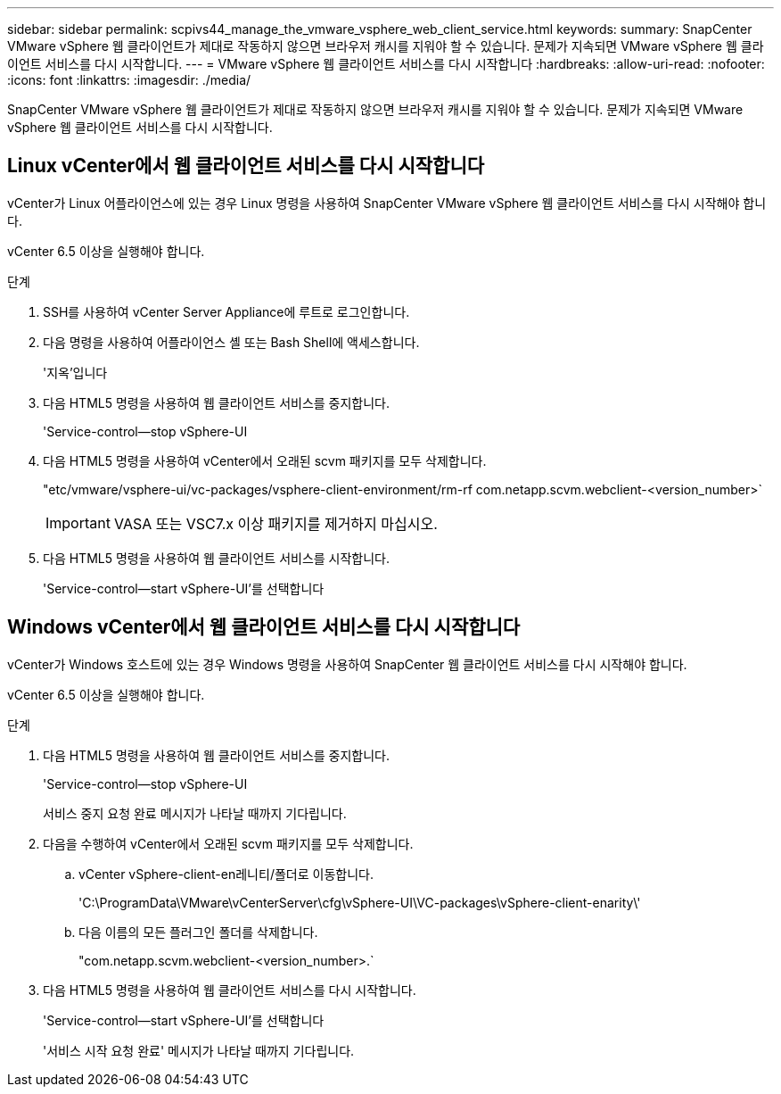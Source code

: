 ---
sidebar: sidebar 
permalink: scpivs44_manage_the_vmware_vsphere_web_client_service.html 
keywords:  
summary: SnapCenter VMware vSphere 웹 클라이언트가 제대로 작동하지 않으면 브라우저 캐시를 지워야 할 수 있습니다. 문제가 지속되면 VMware vSphere 웹 클라이언트 서비스를 다시 시작합니다. 
---
= VMware vSphere 웹 클라이언트 서비스를 다시 시작합니다
:hardbreaks:
:allow-uri-read: 
:nofooter: 
:icons: font
:linkattrs: 
:imagesdir: ./media/


[role="lead"]
SnapCenter VMware vSphere 웹 클라이언트가 제대로 작동하지 않으면 브라우저 캐시를 지워야 할 수 있습니다. 문제가 지속되면 VMware vSphere 웹 클라이언트 서비스를 다시 시작합니다.



== Linux vCenter에서 웹 클라이언트 서비스를 다시 시작합니다

vCenter가 Linux 어플라이언스에 있는 경우 Linux 명령을 사용하여 SnapCenter VMware vSphere 웹 클라이언트 서비스를 다시 시작해야 합니다.

vCenter 6.5 이상을 실행해야 합니다.

.단계
. SSH를 사용하여 vCenter Server Appliance에 루트로 로그인합니다.
. 다음 명령을 사용하여 어플라이언스 셸 또는 Bash Shell에 액세스합니다.
+
'지옥'입니다

. 다음 HTML5 명령을 사용하여 웹 클라이언트 서비스를 중지합니다.
+
'Service-control--stop vSphere-UI

. 다음 HTML5 명령을 사용하여 vCenter에서 오래된 scvm 패키지를 모두 삭제합니다.
+
"etc/vmware/vsphere-ui/vc-packages/vsphere-client-environment/rm-rf com.netapp.scvm.webclient-<version_number>`

+

IMPORTANT: VASA 또는 VSC7.x 이상 패키지를 제거하지 마십시오.

. 다음 HTML5 명령을 사용하여 웹 클라이언트 서비스를 시작합니다.
+
'Service-control--start vSphere-UI'를 선택합니다





== Windows vCenter에서 웹 클라이언트 서비스를 다시 시작합니다

vCenter가 Windows 호스트에 있는 경우 Windows 명령을 사용하여 SnapCenter 웹 클라이언트 서비스를 다시 시작해야 합니다.

vCenter 6.5 이상을 실행해야 합니다.

.단계
. 다음 HTML5 명령을 사용하여 웹 클라이언트 서비스를 중지합니다.
+
'Service-control--stop vSphere-UI

+
서비스 중지 요청 완료 메시지가 나타날 때까지 기다립니다.

. 다음을 수행하여 vCenter에서 오래된 scvm 패키지를 모두 삭제합니다.
+
.. vCenter vSphere-client-en레니티/폴더로 이동합니다.
+
'C:\ProgramData\VMware\vCenterServer\cfg\vSphere-UI\VC-packages\vSphere-client-enarity\'

.. 다음 이름의 모든 플러그인 폴더를 삭제합니다.
+
"com.netapp.scvm.webclient-<version_number>.`



. 다음 HTML5 명령을 사용하여 웹 클라이언트 서비스를 다시 시작합니다.
+
'Service-control--start vSphere-UI'를 선택합니다

+
'서비스 시작 요청 완료' 메시지가 나타날 때까지 기다립니다.


